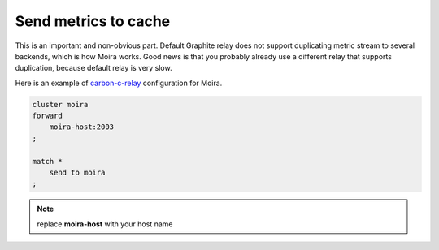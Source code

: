 Send metrics to cache
=====================

.. _carbon-c-relay: https://github.com/grobian/carbon-c-relay

This is an important and non-obvious part. Default Graphite relay does not support duplicating
metric stream to several backends, which is how Moira works. Good news is that you probably already
use a different relay that supports duplication, because default relay is very slow.

Here is an example of carbon-c-relay_ configuration for Moira.

.. code-block:: text

   cluster moira
   forward
       moira-host:2003
   ;

   match *
       send to moira
   ;

.. note:: replace **moira-host** with your host name
